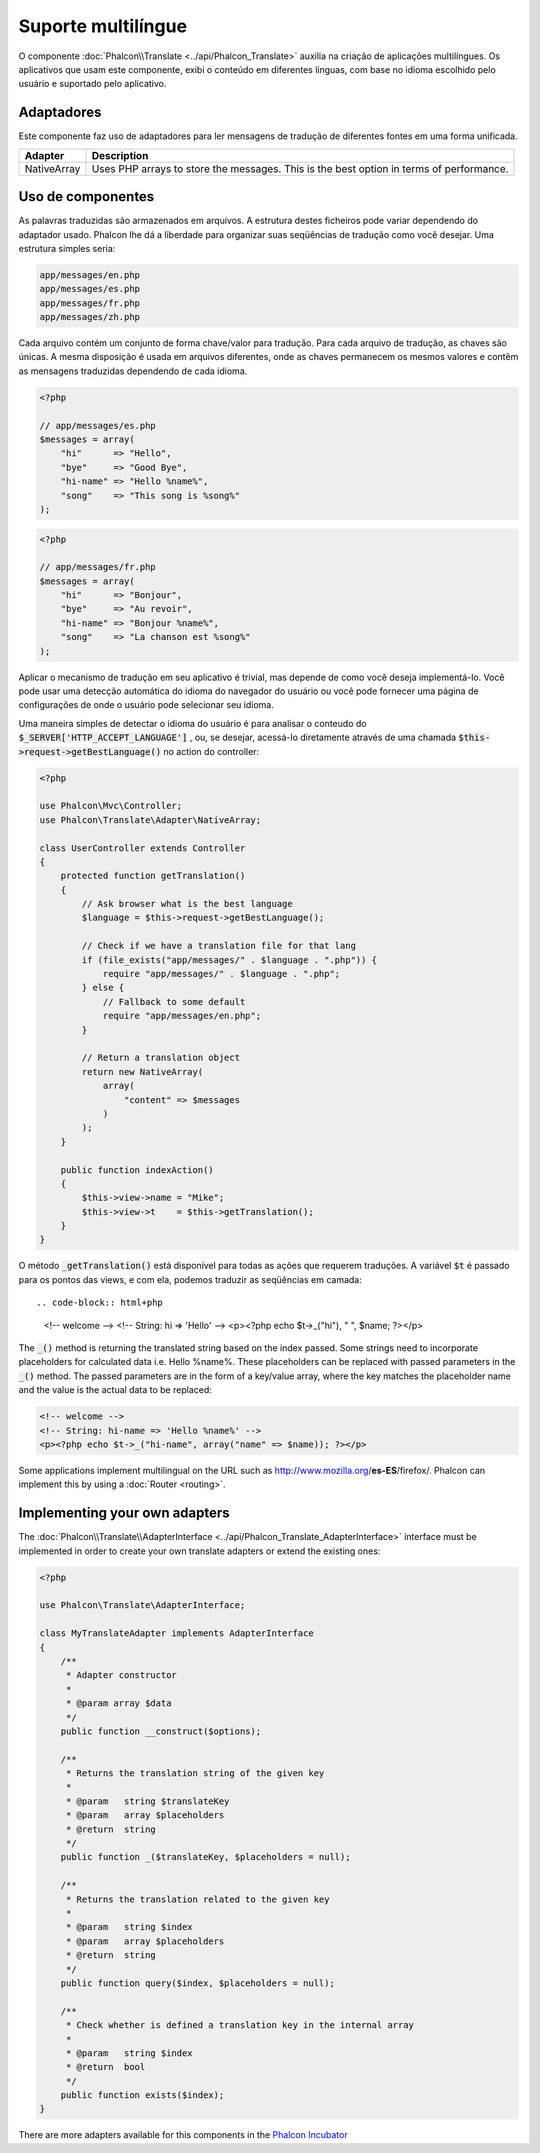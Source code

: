 Suporte multilíngue
=====================

O componente :doc:`Phalcon\\Translate <../api/Phalcon_Translate>` auxilia na criação de aplicações multilíngues.
Os aplicativos que usam este componente, exibi o conteúdo em diferentes línguas, com base no idioma escolhido pelo usuário e suportado pelo aplicativo.

Adaptadores
--------
Este componente faz uso de adaptadores para ler mensagens de tradução de diferentes fontes em uma forma unificada.

+-------------+-----------------------------------------------------------------------------------------+
| Adapter     | Description                                                                             |
+=============+=========================================================================================+
| NativeArray | Uses PHP arrays to store the messages. This is the best option in terms of performance. |
+-------------+-----------------------------------------------------------------------------------------+

Uso de componentes
---------------
As palavras traduzidas são armazenados em arquivos. A estrutura destes ficheiros pode variar dependendo do adaptador usado. Phalcon lhe dá a liberdade para organizar suas seqüências de tradução como você desejar. Uma estrutura simples seria:

.. code-block:: bash

    app/messages/en.php
    app/messages/es.php
    app/messages/fr.php
    app/messages/zh.php

Cada arquivo contém um conjunto de forma chave/valor para tradução. Para cada arquivo de tradução, as chaves são únicas. A mesma disposição é usada em arquivos diferentes, onde as chaves permanecem os mesmos valores e contêm as mensagens traduzidas dependendo de cada idioma.

.. code-block:: php

    <?php

    // app/messages/es.php
    $messages = array(
        "hi"      => "Hello",
        "bye"     => "Good Bye",
        "hi-name" => "Hello %name%",
        "song"    => "This song is %song%"
    );

.. code-block:: php

    <?php

    // app/messages/fr.php
    $messages = array(
        "hi"      => "Bonjour",
        "bye"     => "Au revoir",
        "hi-name" => "Bonjour %name%",
        "song"    => "La chanson est %song%"
    );

Aplicar o mecanismo de tradução em seu aplicativo é trivial, mas depende de como você deseja implementá-lo. Você pode usar uma detecção automática do idioma do navegador do usuário ou você pode fornecer uma página de configurações de onde o usuário pode selecionar seu idioma.

Uma maneira simples de detectar o idioma do usuário é para analisar o conteudo do :code:`$_SERVER['HTTP_ACCEPT_LANGUAGE']` , ou, se desejar, acessá-lo diretamente através de uma chamada :code:`$this->request->getBestLanguage()` no action do controller:

.. code-block:: php

    <?php

    use Phalcon\Mvc\Controller;
    use Phalcon\Translate\Adapter\NativeArray;

    class UserController extends Controller
    {
        protected function getTranslation()
        {
            // Ask browser what is the best language
            $language = $this->request->getBestLanguage();

            // Check if we have a translation file for that lang
            if (file_exists("app/messages/" . $language . ".php")) {
                require "app/messages/" . $language . ".php";
            } else {
                // Fallback to some default
                require "app/messages/en.php";
            }

            // Return a translation object
            return new NativeArray(
                array(
                    "content" => $messages
                )
            );
        }

        public function indexAction()
        {
            $this->view->name = "Mike";
            $this->view->t    = $this->getTranslation();
        }
    }

O método :code:`_getTranslation()` está disponível para todas as ações que requerem traduções. A variável :code:`$t` é passado para os pontos das views, e com ela, podemos traduzir as seqüências em camada::

.. code-block:: html+php

    <!-- welcome -->
    <!-- String: hi => 'Hello' -->
    <p><?php echo $t->_("hi"), " ", $name; ?></p>

The :code:`_()` method is returning the translated string based on the index passed. Some strings need to incorporate placeholders for
calculated data i.e. Hello %name%. These placeholders can be replaced with passed parameters in the :code:`_()` method. The passed parameters
are in the form of a key/value array, where the key matches the placeholder name and the value is the actual data to be replaced:

.. code-block:: html+php

    <!-- welcome -->
    <!-- String: hi-name => 'Hello %name%' -->
    <p><?php echo $t->_("hi-name", array("name" => $name)); ?></p>

Some applications implement multilingual on the URL such as http://www.mozilla.org/**es-ES**/firefox/. Phalcon can implement
this by using a :doc:`Router <routing>`.

Implementing your own adapters
------------------------------
The :doc:`Phalcon\\Translate\\AdapterInterface <../api/Phalcon_Translate_AdapterInterface>` interface must be implemented
in order to create your own translate adapters or extend the existing ones:

.. code-block:: php

    <?php

    use Phalcon\Translate\AdapterInterface;

    class MyTranslateAdapter implements AdapterInterface
    {
        /**
         * Adapter constructor
         *
         * @param array $data
         */
        public function __construct($options);

        /**
         * Returns the translation string of the given key
         *
         * @param   string $translateKey
         * @param   array $placeholders
         * @return  string
         */
        public function _($translateKey, $placeholders = null);

        /**
         * Returns the translation related to the given key
         *
         * @param   string $index
         * @param   array $placeholders
         * @return  string
         */
        public function query($index, $placeholders = null);

        /**
         * Check whether is defined a translation key in the internal array
         *
         * @param   string $index
         * @return  bool
         */
        public function exists($index);
    }

There are more adapters available for this components in the `Phalcon Incubator <https://github.com/phalcon/incubator/tree/master/Library/Phalcon/Translate/Adapter>`_
